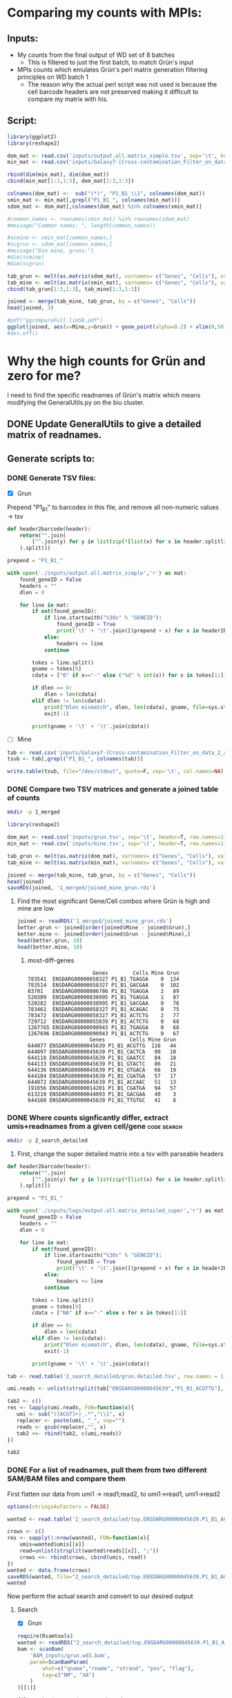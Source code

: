 

* Comparing my counts with MPIs:
** Inputs:
   - My counts from the final output of WD set of 8 batches
     - This is filtered to just the first batch, to match Grün's input
   - MPIs counts which emulates Grün's perl matrix generation filtering principles on WD batch 1
     - The reason why the actual perl script was not used is because the cell barcode headers are not preserved making it difficult to compare my matrix with his.
** Script:

#+BEGIN_SRC R :results output graphics :file plot1.png
library(ggplot2)
library(reshape2)

dom_mat <- read.csv('inputs/output.all.matrix_simple.tsv', sep='\t', header=T, row.names=1)
min_mat <- read.csv('inputs/Galaxy7-[Cross-contamination_Filter_on_data_2_and_data_5__Filtered_Table].tabular', sep='\t', header=T, row.names=1)

rbind(dim(min_mat), dim(dom_mat))
cbind(min_mat[1:3,1:3], dom_mat[1:3,1:3])

colnames(dom_mat) <-  sub("(*)", "P1_B1_\\1", colnames(dom_mat))
smin_mat <- min_mat[,grepl("P1_B1_", colnames(min_mat))]
sdom_mat <- dom_mat[,colnames(dom_mat) %in% colnames(smin_mat)]

#common_names <- rownames(smin_mat) %in% rownames(sdom_mat)
#message("Common names: ", length(common_names))

#scmine <- smin_mat[common_names,]
#scgrun <- sdom_mat[common_names,]
#message("Dim mine, gruns:")
#dim(scmine)
#dim(scgrun)

tab_grun <- melt(as.matrix(sdom_mat), varnames= c("Genes", "Cells"), value.name = "Grun")
tab_mine <- melt(as.matrix(smin_mat), varnames= c("Genes", "Cells"), value.name = "Mine")
cbind(tab_grun[1:3,1:3], tab_mine[1:3,1:3])

joined <- merge(tab_mine, tab_grun, by = c("Genes", "Cells"))
head(joined, 3)

#pdf("ggcompareFull.lim50.pdf")
ggplot(joined, aes(x=Mine,y=Grun)) + geom_point(alpha=0.2) + xlim(0,50) + ylim(0,50)
#dev.off()

#+END_SRC

#+RESULTS:
[[file:plot1.png]]

* Why the high counts for Grün and zero for me?

I need to find the specific readnames of Grün's matrix which means modifying the GeneralUtils.py on the biu cluster.

** DONE Update GeneralUtils to give a detailed matrix of readnames.
** Generate scripts to:
*** DONE Generate TSV files:
- [X] Grun

Prepend "P1_B1" to barcodes in this file, and remove all non-numeric values → tsv
#+BEGIN_SRC python :results output :file inputs/grun.tsv
def header2barcode(header):
    return("".join(
        ["".join(y) for y in list(zip(*[list(x) for x in header.splitlines()]))]
    ).split())

prepend = "P1_B1_"

with open('./inputs/output.all.matrix_simple','r') as mat:
    found_geneID = False
    headers = ""
    dlen = 0
    
    for line in mat:
        if not(found_geneID):
            if line.startswith("%30s" % "GENEID"):
                found_geneID = True
                print('\t' + '\t'.join([(prepend + x) for x in header2barcode(headers)]))
            else:
                headers += line
            continue

        tokes = line.split()
        gname = tokes[0]
        cdata = ["0" if x=="-" else ("%d" % int(x)) for x in tokes[1:]]

        if dlen == 0:
            dlen = len(cdata)
        elif dlen != len(cdata):
            print("Dlen mismatch", dlen, len(cdata), gname, file=sys.stderr)
            exit(-1)

        print(gname + '\t' + '\t'.join(cdata))

#+END_SRC

#+RESULTS:
[[file:inputs/grun.tsv]]

- [ ] Mine
#+BEGIN_SRC R :results output :file inputs/mine.tsv
tab <- read.csv('inputs/Galaxy7-[Cross-contamination_Filter_on_data_2_and_data_5__Filtered_Table].tabular', sep='\t', header=T, row.names=1, stringsAsFactors=FALSE)
tsub <- tab[,grepl("P1_B1_", colnames(tab))]

write.table(tsub, file="/dev/stdout", quote=F, sep='\t', col.names=NA)
#+END_SRC

#+RESULTS:
[[file:inputs/mine.tsv]]

*** DONE Compare two TSV matrices and generate a joined table of counts

#+BEGIN_SRC bash
mkdir -p 1_merged
#+END_SRC

#+RESULTS:

#+BEGIN_SRC R :results output table
library(reshape2)

dom_mat <- read.csv('inputs/grun.tsv', sep='\t', header=T, row.names=1)
min_mat <- read.csv('inputs/mine.tsv', sep='\t', header=T, row.names=1)

tab_grun <- melt(as.matrix(dom_mat), varnames= c("Genes", "Cells"), value.name = "Grun")
tab_mine <- melt(as.matrix(min_mat), varnames= c("Genes", "Cells"), value.name = "Mine")

joined <- merge(tab_mine, tab_grun, by = c("Genes", "Cells"))
head(joined)
saveRDS(joined, '1_merged/joined_mine_grun.rds')
#+END_SRC

#+RESULTS:
:                Genes        Cells Mine Grun
: 1 ENSDARG00000000002 P1_B1_AACCTC    0    0
: 2 ENSDARG00000000002 P1_B1_AACGAG    0    0
: 3 ENSDARG00000000002 P1_B1_AAGCCA    0    0
: 4 ENSDARG00000000002 P1_B1_ACAAGC    0    0
: 5 ENSDARG00000000002 P1_B1_ACAGAC    0    0
: 6 ENSDARG00000000002 P1_B1_ACAGGA    0    0

**** Find the most significant Gene/Cell combos where Grün is high and mine are low

#+BEGIN_SRC R :results output
  joined <- readRDS('1_merged/joined_mine_grun.rds')
  better.grun <- joined[order(joined$Mine - joined$Grun),]
  better.mine <- joined[order(joined$Grun - joined$Mine),]
  head(better.grun, 10)
  head(better.mine, 10)
#+END_SRC

****** most-diff-genes

     #+RESULTS:
     #+begin_example
                          Genes        Cells Mine Grun
     783541  ENSDARG00000058327 P1_B1_TGAGGA    0  134
     783514  ENSDARG00000058327 P1_B1_GACGAA    0  102
     83701   ENSDARG00000006786 P1_B1_TGAGGA    2   89
     520309  ENSDARG00000038995 P1_B1_TGAGGA    1   87
     520282  ENSDARG00000038995 P1_B1_GACGAA    0   76
     783461  ENSDARG00000058327 P1_B1_ACAGAC    0   75
     783472  ENSDARG00000058327 P1_B1_ACTCTG    2   77
     729712  ENSDARG00000055839 P1_B1_ACTCTG    0   68
     1267765 ENSDARG00000090943 P1_B1_TGAGGA    0   68
     1267696 ENSDARG00000090943 P1_B1_ACTCTG    0   67
                         Genes        Cells Mine Grun
     644077 ENSDARG00000045639 P1_B1_ACGTTG  116   44
     644097 ENSDARG00000045639 P1_B1_CACTCA   90   18
     644118 ENSDARG00000045639 P1_B1_GAATCC   84   18
     644133 ENSDARG00000045639 P1_B1_GTACTC   86   21
     644136 ENSDARG00000045639 P1_B1_GTGACA   66   19
     644104 ENSDARG00000045639 P1_B1_CGATGA   57   17
     644072 ENSDARG00000045639 P1_B1_ACCAAC   51   13
     191656 ENSDARG00000014201 P1_B1_CGATGA   94   57
     613210 ENSDARG00000044093 P1_B1_GACGAA   40    3
     644160 ENSDARG00000045639 P1_B1_TTGTGC   41    8
     #+end_example

*** DONE Where counts signficantly differ, extract umis+readnames from a given cell/gene :code:search:

#+BEGIN_SRC bash
mkdir -p 2_search_detailed
#+END_SRC

#+RESULTS:

 1. First, change the super detailed matrix into a tsv with parseable headers

#+BEGIN_SRC python :results output :file 2_search_detailed/grun.detailed.tsv
def header2barcode(header):
    return("".join(
        ["".join(y) for y in list(zip(*[list(x) for x in header.splitlines()]))]
    ).split())

prepend = "P1_B1_"

with open('./inputs/logs/output.all.matrix_detailed_super','r') as mat:
    found_geneID = False
    headers = ""
    dlen = 0
    
    for line in mat:
        if not(found_geneID):
            if line.startswith("%30s" % "GENEID"):
                found_geneID = True
                print('\t' + '\t'.join([(prepend + x) for x in header2barcode(headers)]))
            else:
                headers += line
            continue

        tokes = line.split()
        gname = tokes[0]
        cdata = ["NA" if x=="-" else x for x in tokes[1:]]

        if dlen == 0:
            dlen = len(cdata)
        elif dlen != len(cdata):
            print("Dlen mismatch", dlen, len(cdata), gname, file=sys.stderr)
            exit(-1)

        print(gname + '\t' + '\t'.join(cdata))

#+END_SRC

#+RESULTS:
[[file:2_search_detailed/grun.detailed.tsv]]

<<extract-reads-for-gene-cell>>
#+BEGIN_SRC R :results value :file 2_search_detailed/top.ENSDARG00000045639.P1_B1_ACGTTG.txt
tab <- read.table('2_search_detailed/grun.detailed.tsv', row.names = 1, header=T, stringsAsFactors=FALSE)

umi.reads <- unlist(strsplit(tab["ENSDARG00000045639","P1_B1_ACGTTG"], "\\|"))

tab2 <- c()
res <- lapply(umi.reads, FUN=function(x){
   umi <- sub("([ACGT]+)_.*","\\1", x)
   replacer <- paste(umi, "_", sep="")
   reads <- gsub(replacer,"", x)
   tab2 <<- rbind(tab2, c(umi,reads))
})

tab2
#+END_SRC

#+RESULTS:
[[file:2_search_detailed/top.ENSDARG00000045639.P1_B1_ACGTTG.txt]]

*** DONE For a list of readnames, pull them from two different SAM/BAM files and compare them
    
First flatten our data from umi1 → read1;read2, to umi1→read1, umi1→read2

<<flatten-gene-cell>>
#+BEGIN_SRC R :results output tabular
  options(stringsAsFactors = FALSE)

  wanted <- read.table('2_search_detailed/top.ENSDARG00000045639.P1_B1_ACGTTG.txt', col.names=c("umis","reads"))

  crows <- c()
  res <- sapply(1:nrow(wanted), FUN=function(x){
      umis=wanted$umis[[x]]
      read=unlist(strsplit(wanted$reads[[x]], ";"))
      crows <<- rbind(crows, cbind(umis, read))
  })
  wanted <- data.frame(crows)
  saveRDS(wanted, file="2_search_detailed/top.ENSDARG00000045639.P1_B1_ACGTTG.rds")
  wanted
#+END_SRC

#+RESULTS:
#+begin_example
      umis                                   read
1   ACGGTG J00182:75:HTKJNBBXX:2:1217:12114:40280
2   AGACTG J00182:75:HTKJNBBXX:2:2125:13047:12603
3   AGGTCT J00182:75:HTKJNBBXX:2:1128:17777:39119
4   AGGTCT J00182:75:HTKJNBBXX:2:2103:19674:17544
5   AGGTCT J00182:75:HTKJNBBXX:2:2124:11332:40895
6   AGAAGG J00182:75:HTKJNBBXX:2:1221:15108:48772
7   AGAAGG J00182:75:HTKJNBBXX:2:1125:10439:47823
8   CATTCA  J00182:75:HTKJNBBXX:2:1212:13900:3459
9   TTTGTT J00182:75:HTKJNBBXX:2:1115:24931:46240
10  TTTGTT J00182:75:HTKJNBBXX:2:2202:28605:34319
11  GAAGTA J00182:75:HTKJNBBXX:2:1101:28118:14097
12  GAAGTA  J00182:75:HTKJNBBXX:2:1212:13464:8049
13  CGGAGG  J00182:75:HTKJNBBXX:2:1101:18355:2668
14  CGGAGG J00182:75:HTKJNBBXX:2:1219:17634:37079
15  CGGAGG J00182:75:HTKJNBBXX:2:2107:12094:28323
16  CGGAGG J00182:75:HTKJNBBXX:2:2119:22201:11196
17  CGGAGG J00182:75:HTKJNBBXX:2:2126:10805:46205
18  CGGAGG  J00182:75:HTKJNBBXX:2:2215:17929:7767
19  CGGAGG J00182:75:HTKJNBBXX:2:2215:10724:26617
20  CATCAT J00182:75:HTKJNBBXX:2:1111:30655:48772
21  CATCAT J00182:75:HTKJNBBXX:2:1119:28686:43357
22  CATCAT J00182:75:HTKJNBBXX:2:1120:25276:27180
23  CATCAT  J00182:75:HTKJNBBXX:2:1213:22323:2228
24  CATCAT  J00182:75:HTKJNBBXX:2:2124:3995:17526
25  CGGTGC J00182:75:HTKJNBBXX:2:2114:16741:36306
26  TGGGGG J00182:75:HTKJNBBXX:2:2223:22678:14308
27  GTAGTA J00182:75:HTKJNBBXX:2:1215:11261:11442
28  TGTAGG J00182:75:HTKJNBBXX:2:1223:22577:39981
29  TGTAGG J00182:75:HTKJNBBXX:2:2219:17401:41809
30  TAGGGC  J00182:75:HTKJNBBXX:2:1204:9485:25210
31  TAGGGC J00182:75:HTKJNBBXX:2:2117:19278:25544
32  TAGGGC  J00182:75:HTKJNBBXX:2:2126:8268:12093
33  TAGGGC  J00182:75:HTKJNBBXX:2:2127:2899:10633
34  AACCAG  J00182:75:HTKJNBBXX:2:1112:9790:36921
35  AACCAG  J00182:75:HTKJNBBXX:2:1119:19745:8910
36  AACCAG J00182:75:HTKJNBBXX:2:1201:18497:26934
37  AACCAG   J00182:75:HTKJNBBXX:2:1208:5528:6255
38  AACCAG  J00182:75:HTKJNBBXX:2:1215:4543:26072
39  AACCAG J00182:75:HTKJNBBXX:2:2107:20517:12532
40  AACCAG  J00182:75:HTKJNBBXX:2:2108:4533:29325
41  AACCAG  J00182:75:HTKJNBBXX:2:2202:1925:22801
42  AGCACT J00182:75:HTKJNBBXX:2:1125:30553:19478
43  AGCACT J00182:75:HTKJNBBXX:2:1128:17980:32894
44  AGCACT J00182:75:HTKJNBBXX:2:1128:29143:39928
45  AGCACT  J00182:75:HTKJNBBXX:2:1202:3772:39154
46  AGCACT  J00182:75:HTKJNBBXX:2:1224:7821:14695
47  AGCACT J00182:75:HTKJNBBXX:2:2128:18913:35778
48  AGCACT J00182:75:HTKJNBBXX:2:2209:19136:33000
49  AGACTC  J00182:75:HTKJNBBXX:2:1217:4929:33070
50  GGGGGC J00182:75:HTKJNBBXX:2:1101:24261:29782
51  GGGGGC J00182:75:HTKJNBBXX:2:1112:12012:30398
52  ATGGAT J00182:75:HTKJNBBXX:2:2113:19735:16981
53  AGAAGT  J00182:75:HTKJNBBXX:2:1209:18162:8734
54  TACGTG  J00182:75:HTKJNBBXX:2:1126:3701:24226
55  TACGTG  J00182:75:HTKJNBBXX:2:1207:30137:6027
56  TACGTG  J00182:75:HTKJNBBXX:2:2105:2980:36270
57  TACGTG J00182:75:HTKJNBBXX:2:2118:14681:17544
58  TACGTG  J00182:75:HTKJNBBXX:2:2202:31050:4444
59  TACGTG J00182:75:HTKJNBBXX:2:2227:12479:10598
60  TACGTG J00182:75:HTKJNBBXX:2:2228:24302:47471
61  TTGTCG  J00182:75:HTKJNBBXX:2:2118:5294:37009
62  TTGTCG J00182:75:HTKJNBBXX:2:2209:15463:31523
63  TTGTCG J00182:75:HTKJNBBXX:2:2209:15077:34301
64  TTGTCG  J00182:75:HTKJNBBXX:2:2220:9557:10950
65  GGACGC   J00182:75:HTKJNBBXX:2:1114:7841:7029
66  GGACGC   J00182:75:HTKJNBBXX:2:2118:8044:2598
67  GGACGC J00182:75:HTKJNBBXX:2:1223:12378:17667
68  GGACGC J00182:75:HTKJNBBXX:2:2226:19827:17245
69  GGGAGG  J00182:75:HTKJNBBXX:2:1111:5091:40350
70  GGGAGG J00182:75:HTKJNBBXX:2:2221:13321:30239
71  CAGTAA  J00182:75:HTKJNBBXX:2:2228:7608:29413
72  CTTTGA J00182:75:HTKJNBBXX:2:1110:27448:26758
73  CTTTGA  J00182:75:HTKJNBBXX:2:1222:8471:42231
74  CTTTGA   J00182:75:HTKJNBBXX:2:1224:6400:2985
75  CTTTGA J00182:75:HTKJNBBXX:2:2110:26372:30696
76  CTTTGA J00182:75:HTKJNBBXX:2:2211:19969:42319
77  AGAGAT J00182:75:HTKJNBBXX:2:2104:19806:43093
78  AGAGAT  J00182:75:HTKJNBBXX:2:2116:27306:7838
79  GTCATC J00182:75:HTKJNBBXX:2:1105:21542:32138
80  GTCATC J00182:75:HTKJNBBXX:2:1115:11251:23557
81  GTCATC  J00182:75:HTKJNBBXX:2:1115:6126:33000
82  GTCATC   J00182:75:HTKJNBBXX:2:1119:6542:3090
83  GTCATC J00182:75:HTKJNBBXX:2:2105:23348:18142
84  GTCATC  J00182:75:HTKJNBBXX:2:2115:11434:2141
85  GTCATC J00182:75:HTKJNBBXX:2:2118:28818:37677
86  GTCATC J00182:75:HTKJNBBXX:2:2121:17381:23733
87  GTCATC   J00182:75:HTKJNBBXX:2:2212:8237:3354
88  GTCATC  J00182:75:HTKJNBBXX:2:2215:4401:24595
89  GTCATC J00182:75:HTKJNBBXX:2:2216:20364:14555
90  GTCATC J00182:75:HTKJNBBXX:2:2216:19796:21447
91  GTCATC J00182:75:HTKJNBBXX:2:2226:20811:39945
92  GTCATC J00182:75:HTKJNBBXX:2:1207:25723:21940
93  CTATCA J00182:75:HTKJNBBXX:2:2117:27762:28956
94  GTGTTG  J00182:75:HTKJNBBXX:2:2216:25408:7117
95  GCGCTA J00182:75:HTKJNBBXX:2:1109:12865:38029
96  GCGCTA J00182:75:HTKJNBBXX:2:1109:13129:39225
97  GCGCTA J00182:75:HTKJNBBXX:2:1123:20476:47278
98  GCGCTA J00182:75:HTKJNBBXX:2:1124:19319:20234
99  GCGCTA  J00182:75:HTKJNBBXX:2:1201:3650:42319
100 GCGCTA  J00182:75:HTKJNBBXX:2:2219:7984:28727
101 GCGCTA J00182:75:HTKJNBBXX:2:2225:26281:31136
102 TGACCT J00182:75:HTKJNBBXX:2:2109:26068:12163
103 TGTGAC J00182:75:HTKJNBBXX:2:2107:11282:11161
104 TGCTTA  J00182:75:HTKJNBBXX:2:1116:3407:24349
105 TGCTTA J00182:75:HTKJNBBXX:2:1215:10105:48931
106 TGCTTA J00182:75:HTKJNBBXX:2:2110:26210:13816
107 GGGGTA J00182:75:HTKJNBBXX:2:1207:17046:34266
108 GGGGTA J00182:75:HTKJNBBXX:2:1228:22942:30626
109 GGGGTA  J00182:75:HTKJNBBXX:2:2101:17036:9244
110 CATCGT J00182:75:HTKJNBBXX:2:1125:27032:17737
111 CATCGT J00182:75:HTKJNBBXX:2:1210:20050:28885
112 ACGTTT J00182:75:HTKJNBBXX:2:2119:20517:43867
113 ACTCGC J00182:75:HTKJNBBXX:2:1122:20334:13658
114 TTTTAC J00182:75:HTKJNBBXX:2:1102:23551:18880
115 TTTTAC J00182:75:HTKJNBBXX:2:1108:14113:47014
116 TTTTAC J00182:75:HTKJNBBXX:2:1114:28838:13588
117 TTTTAC J00182:75:HTKJNBBXX:2:1216:29924:30099
118 TTTTAC J00182:75:HTKJNBBXX:2:1223:28666:20146
119 TTTTAC J00182:75:HTKJNBBXX:2:2107:19025:16629
120 TTTTAC  J00182:75:HTKJNBBXX:2:2111:5700:19671
121 TTTTAC J00182:75:HTKJNBBXX:2:2117:16447:14449
122 TTTTAC J00182:75:HTKJNBBXX:2:2221:24129:13728
123 TTTTAC  J00182:75:HTKJNBBXX:2:2228:15108:1930
124 TTTTAC  J00182:75:HTKJNBBXX:2:2227:23835:3407
125 GCAGGC  J00182:75:HTKJNBBXX:2:2103:9831:41598
126 GCAGGC  J00182:75:HTKJNBBXX:2:2122:10916:6132
127 AGGGTC J00182:75:HTKJNBBXX:2:2113:15990:11759
128 AGGGTC J00182:75:HTKJNBBXX:2:2112:12713:47120
129 AGGGTC J00182:75:HTKJNBBXX:2:2115:25926:46698
130 TCCATA J00182:75:HTKJNBBXX:2:1227:25134:37167
131 TCCATA J00182:75:HTKJNBBXX:2:2104:13037:44447
132 TCCATA   J00182:75:HTKJNBBXX:2:2209:6086:4127
133 GCGCCA  J00182:75:HTKJNBBXX:2:1117:13951:9772
134 GCGCCA   J00182:75:HTKJNBBXX:2:1208:7090:6607
135 GCGCCA  J00182:75:HTKJNBBXX:2:2123:30289:5763
136 GCGCCA J00182:75:HTKJNBBXX:2:2204:11698:41598
137 GTAGTT J00182:75:HTKJNBBXX:2:1112:29975:12005
138 GTAGTT  J00182:75:HTKJNBBXX:2:1210:13119:7802
139 GTAGTT  J00182:75:HTKJNBBXX:2:1210:13342:7873
140 GTAGTT  J00182:75:HTKJNBBXX:2:2117:6847:21131
#+end_example

Now perform the actual search and convert to our desired output

**** Search

   - [X] Grun
  
   #+BEGIN_SRC R :results output
     require(Rsamtools)
     wanted <- readRDS("2_search_detailed/top.ENSDARG00000045639.P1_B1_ACGTTG.rds")
     bam <- scanBam(
         'BAM_inputs/grun.wd1.bam',
         param=ScanBamParam(
             what=c("qname","rname", "strand", "pos", "flag"),
             tag=c("NM", "XA")
         )
     )[[1]]

     filt <- bam$qname %in% wanted$read

     bam.grun.filtered <- data.frame(
         qname=bam$qname[filt],
         rname=bam$rname[filt],
         strand=bam$strand[filt],
         pos = bam$pos[filt],
         flag = bam$flag[filt],
         NM = bam$tag$NM[filt],
         XA = bam$tag$XA[filt]
     )

     saveRDS(bam.grun.filtered, "2_search_detailed/top.ENSDARG00000045639.P1_B1_ACGTTG.GRUNBAM.rds")
     head(bam.grun.filtered)
   #+END_SRC

   #+RESULTS:
   #+begin_example
                                      qname              rname strand  pos flag NM
   1 J00182:75:HTKJNBBXX:2:1223:22577:39981 ENSDARG00000045639      + 2949    0  1
   2 J00182:75:HTKJNBBXX:2:1207:17046:34266 ENSDARG00000045639      + 2911    0  0
   3 J00182:75:HTKJNBBXX:2:1228:22942:30626 ENSDARG00000045639      + 2917    0  1
   4  J00182:75:HTKJNBBXX:2:2101:17036:9244 ENSDARG00000045639      + 2910    0  1
   5  J00182:75:HTKJNBBXX:2:1204:9485:25210 ENSDARG00000045639      + 3414    0  0
   6 J00182:75:HTKJNBBXX:2:2117:19278:25544 ENSDARG00000045639      + 3421    0  0
   #+end_example

   - [X] Mine

   The workflow I was looking at was "CelSeq2: New Super Workflow #Run8" where I downloaded the BAM from 55:featureCounts on collection for WD_DP_P1_1.fastq. 

   #+BEGIN_SRC R :results output
     require(Rsamtools)
     wanted <- readRDS("2_search_detailed/top.ENSDARG00000045639.P1_B1_ACGTTG.rds")
     bam <- scanBam(
         'BAM_inputs/mine.featcount.wd1.bam',
         param=ScanBamParam(
             what=c("qname","rname", "strand", "pos", "flag"),
             tag=c("NH", "HI", "nM", "XS", "XN", "XT")
         )
     )[[1]]

     ## The umis and barcodes are in the header, so I need to strip these out
     bam$aqname <- sub("(.*)_([A-Z]+)_([A-Z]+)", "\\1", bam$qname)
     bam$barcode <- sub("(.*)_([A-Z]+)_([A-Z]+)", "\\2", bam$qname)
     bam$umi <- sub("(.*)_([A-Z]+)_([A-Z]+)", "\\3", bam$qname)

     filt <- bam$aqname %in% wanted$read

     bam.mine.filtered <- data.frame(
         qname=bam$aqname[filt],
         rname=bam$rname[filt],
         barcode=bam$barcode[filt],
         umi=bam$umi[filt],
         strand=bam$strand[filt],
         pos = bam$pos[filt],
         flag = bam$flag[filt],
         NH = bam$tag$NH[filt],
         HI = bam$tag$HI[filt],
         NM = bam$tag$nM[filt],
         XS = bam$tag$XS[filt],
         XN = bam$tag$XN[filt],
         XT = bam$tag$XT[filt]
     )

     saveRDS(bam.mine.filtered, "2_search_detailed/top.ENSDARG00000045639.P1_B1_ACGTTG.MINEBAM.rds")
     head(bam.mine.filtered)
   #+END_SRC

   #+RESULTS:
   #+begin_example
                                      qname rname barcode    umi strand      pos flag NH HI NM       XS XN                 XT
   1  J00182:75:HTKJNBBXX:2:1222:8471:42231  chr8  ACGTTG CTTTGA      + 16018636    0  1  1  0 Assigned  1 ENSDARG00000045639
   2   J00182:75:HTKJNBBXX:2:1224:6400:2985  chr8  ACGTTG CTTTGA      + 16018637    0  1  1  1 Assigned  1 ENSDARG00000045639
   3 J00182:75:HTKJNBBXX:2:1110:27448:26758  chr8  ACGTTG CTTTGA      + 16040800    0  1  1  0 Assigned  1 ENSDARG00000045639
   4 J00182:75:HTKJNBBXX:2:2110:26372:30696  chr8  ACGTTG CTTTGA      + 16040800    0  1  1  0 Assigned  1 ENSDARG00000045639
   5 J00182:75:HTKJNBBXX:2:2211:19969:42319  chr8  ACGTTG CTTTGA      + 16040800    0  1  1  0 Assigned  1 ENSDARG00000045639
   6 J00182:75:HTKJNBBXX:2:2227:12479:10598  chr8  ACGTTG TACGTG      + 16076303    0  1  1  0 Assigned  1 ENSDARG00000045639
   #+end_example

*** DONE Now let us perform a cautious merge and see why my 140 reads for ACGTTG are not being counted

#+BEGIN_SRC R :results output verbatim
  options(stringsAsFactors = FALSE)
  reads.mine <- apply(readRDS('2_search_detailed/top.ENSDARG00000045639.P1_B1_ACGTTG.GRUNBAM.rds'), 2, as.character)
  reads.grun <- apply(readRDS('2_search_detailed/top.ENSDARG00000045639.P1_B1_ACGTTG.MINEBAM.rds'), 2, as.character)

  joined <- merge(x=reads.mine, y=reads.grun, by=c("qname"))

  cat("Total merge length? ", nrow(joined), "\n")
  cat("Agreement on Genename? ", nrow(joined[joined$rname.x == joined$XT,]), "\n")
  cat("Barcode is ACGTTG in mine? ", nrow(joined[joined$barcode == "ACGTTG",]), "\n")
  cat("NM > 2 in mine? ", nrow(joined[as.integer(joined$NM.x) < 2,]), "\n")
  cat("NM > 2 in grun? ", nrow(joined[as.integer(joined$NM.y) < 2,]), "\n")
  cat("flag.mine == 0 ?", nrow(joined[as.integer(joined$flag.x) == 0,]), "\n")
  ##
  cat("Main differences between Mine and Grun's ?", "\n")
  joined[
   (joined$flag.x != joined$flag.y) |
   (joined$strand.x != joined$strand.y) |
   (joined$barcode != "ACGTTG") |
   ((joined$NM.x > 2) & (joined$NM.y <= 2)) |
   ((joined$NM.y > 2) & (joined$NM.x <= 2)) |
   (joined$NH != 1)
  ,]
  cat("Would I count these under NM <= 2 & HI==1 & flag==[0,16] ? ", nrow(
  joined[
      as.integer(joined$NM.x) <=2 |
      as.integer(joined$flag.x) == 0 |
      as.integer(joined$flag.x) == 16
  ,]), "\n")
 
#+END_SRC

#+RESULTS:
#+begin_example
Total merge length?  140 
Agreement on Genename?  140 
Barcode is ACGTTG in mine?  140 
NM > 2 in mine?  102 
NM > 2 in grun?  134 
flag.mine == 0 ? 140 
Main differences between Mine and Grun's ? 
 [1] qname    rname.x  strand.x pos.x    flag.x   NM.x     XA       rname.y 
 [9] barcode  umi      strand.y pos.y    flag.y   NH       HI       NM.y    
[17] XS       XN       XT      
<0 rows> (or 0-length row.names)
Would I count these under NM <= 2 & HI==1 & flag==[0,16] ?  140 
#+end_example

**** So... my reads are there. Why are they not in the matrix? Is the BAM file I generated the plot from not the same as the one the matrix comes from?

* Looking at specific reads:
** ACGTTG :: J00182:75:HTKJNBBXX:2:1223:22577:39981
  - The read I am searching for is J00182:75:HTKJNBBXX:2:1223:22577:39981 which comes from [[here][most-diff-genes]]
  - I have 3 bam files from the workflow '"CelSeq2: New Super Workflow #Run8"':
   1. mine_wd1.star.bam
   2. mine_wd1.star.featcounts.bam
   2. mine_wd1.star.featcounts.filt.bam
 #+BEGIN_SRC bash :results output
 /home/tetris/miniconda3/bin/samtools view BAM_inputs/mine_wd1.star.bam | grep -H -m 1 J00182:75:HTKJNBBXX:2:1223:22577:39981
 /home/tetris/miniconda3/bin/samtools view BAM_inputs/mine_wd1.star.featcount.bam | grep -H -m 1 J00182:75:HTKJNBBXX:2:1223:22577:39981
 /home/tetris/miniconda3/bin/samtools view BAM_inputs/mine_wd1.star.featcount.filt.bam | grep -H -m 1 J00182:75:HTKJNBBXX:2:1223:22577:39981
 #+END_SRC

 #+RESULTS:
 : (standard input):J00182:75:HTKJNBBXX:2:1223:22577:39981_ACGTTG_TGTAGG	0	chr8	16076621	255	70M	*	0	0	CTTATACTAAAAAACCCACCTCAGCCCACTCAGCTACTCTAAACAGGAACACACCCAACCAACAATCCCA	A-7A7FJ7FJJJJJFFJJFA-AJ7AAFJF<FJJJFJJAAJJJJJJJAJJJJJJJFFJJJJJJJJJJJJJF	NH:i:1	HI:i:1	AS:i:66	nM:i:1
 : (standard input):J00182:75:HTKJNBBXX:2:1223:22577:39981_ACGTTG_TGTAGG	0	chr8	16076621	255	70M	*	0	0	CTTATACTAAAAAACCCACCTCAGCCCACTCAGCTACTCTAAACAGGAACACACCCAACCAACAATCCCA	A-7A7FJ7FJJJJJFFJJFA-AJ7AAFJF<FJJJFJJAAJJJJJJJAJJJJJJJFFJJJJJJJJJJJJJF	NH:i:1	HI:i:1	AS:i:66	nM:i:1	XS:Z:Assigned	XN:i:1	XT:Z:ENSDARG00000045639
 : (standard input):J00182:75:HTKJNBBXX:2:1223:22577:39981_ACGTTG_TGTAGG	0	chr8	16076621	255	70M	*	0	0	CTTATACTAAAAAACCCACCTCAGCCCACTCAGCTACTCTAAACAGGAACACACCCAACCAACAATCCCA	A-7A7FJ7FJJJJJFFJJFA-AJ7AAFJF<FJJJFJJAAJJJJJJJAJJJJJJJFFJJJJJJJJJJJJJF	NH:i:1	HI:i:1	AS:i:66	nM:i:1	XS:Z:Assigned	XN:i:1	XT:Z:ENSDARG00000045639

 #+BEGIN_SRC bash :results output
 grep -m 1 -H "J00182:75:HTKJNBBXX:2:1223:22577:39981" BAM_inputs/grun.wd1.sam 
 #+END_SRC

 #+RESULTS:
 : BAM_inputs/grun.wd1.sam:J00182:75:HTKJNBBXX:2:1223:22577:39981	0	ENSDARG00000045639	2949	37	70M	*	0	0	CTTATACTAAAAAACCCACCTCAGCCCACTCAGCTACTCTAAACAGGAACACACCCAACCAACAATCCCA	A-7A7FJ7FJJJJJFFJJFA-AJ7AAFJF<FJJJFJJAAJJJJJJJAJJJJJJJFFJJJJJJJJJJJJJF	XT:A:U	NM:i:1	X0:i:1	X1:i:0	XM:i:1	XO:i:0	XG:i:0	MD:Z:2A67

 As we can see - the read appears in all three of mine, and also in Grün's for the same gene. This is expected because as we can see from [[most-diff-genes]], I have 116 and Grün has 44.

 Let us now repeat this for a read that I do *not* have and Grün has plenty of.

** ENSDARG00000058327:P1_B1_TGAGGA
 Here I have 0 and Grün has 134.

*** Find Read in Grün
    Find the reads (here we will adapt the code blocks from [[extract-reads-for-gene-cell]] and [[flatten-gene-cell]])

#+BEGIN_SRC R :var cell="P1_B1_TGAGGA" :var gene="ENSDARG00000058327" :results output tabular
   options(stringsAsFactors = FALSE, width=10000)
   tab <- read.table('2_search_detailed/grun.detailed.tsv', row.names = 1, header=T, stringsAsFactors=FALSE)

   umi.reads <- unlist(strsplit(tab[gene,cell], "\\|"))

   tab2 <- c()
   res <- lapply(umi.reads, FUN=function(x){
       umi <- sub("([ACGT]+)_.*","\\1", x)
       replacer <- paste(umi, "_", sep="")
       reads <- gsub(replacer,"", x)
       tab2 <<- rbind(tab2, c(umi,reads))
   })
   wanted <- tab2
   colnames(wanted) <- c("umis", "reads")
   head(wanted)

   crows <- c()
   res <- sapply(1:nrow(wanted), FUN=function(x){
       umis=wanted[,1][[x]]
       read=unlist(strsplit(wanted[,2][[x]], ";"))
       crows <<- rbind(crows, cbind(umis, read))
   })
   wanted <- data.frame(crows)
   saveRDS(wanted, file="2_search_detailed/top.ENSDARG00000058327.P1_B1_TGAGGA.rds")
   head(wanted,20)
 #+END_SRC
 
#+RESULTS:
#+begin_example
      umis     reads                                                                                                               
 [1,] "GGTGGA" "J00182:75:HTKJNBBXX:2:2123:18233:35936"                                                                            
 [2,] "CGAATC" "J00182:75:HTKJNBBXX:2:1115:4340:45906"                                                                             
 [3,] "CGGAGT" "J00182:75:HTKJNBBXX:2:2107:10795:5183;J00182:75:HTKJNBBXX:2:2216:19827:20093;J00182:75:HTKJNBBXX:2:2207:6888:27180"
 [4,] "AGCTGC" "J00182:75:HTKJNBBXX:2:2218:24109:22942"                                                                            
 [5,] "GCGTCA" "J00182:75:HTKJNBBXX:2:1104:7019:29694;J00182:75:HTKJNBBXX:2:1122:15493:23909"                                      
 [6,] "ATTGGG" "J00182:75:HTKJNBBXX:2:2220:19268:42583;J00182:75:HTKJNBBXX:2:2113:4706:26705"                                      
      umis                                   read
 1  GGTGGA J00182:75:HTKJNBBXX:2:2123:18233:35936
 2  CGAATC  J00182:75:HTKJNBBXX:2:1115:4340:45906
 3  CGGAGT  J00182:75:HTKJNBBXX:2:2107:10795:5183
 4  CGGAGT J00182:75:HTKJNBBXX:2:2216:19827:20093
 5  CGGAGT  J00182:75:HTKJNBBXX:2:2207:6888:27180
 6  AGCTGC J00182:75:HTKJNBBXX:2:2218:24109:22942
 7  GCGTCA  J00182:75:HTKJNBBXX:2:1104:7019:29694
 8  GCGTCA J00182:75:HTKJNBBXX:2:1122:15493:23909
 9  ATTGGG J00182:75:HTKJNBBXX:2:2220:19268:42583
 10 ATTGGG  J00182:75:HTKJNBBXX:2:2113:4706:26705
 11 CTGCAG J00182:75:HTKJNBBXX:2:1118:18223:16717
 12 GTTCAC J00182:75:HTKJNBBXX:2:2201:27438:22837
 13 GGATGC  J00182:75:HTKJNBBXX:2:1228:1955:13183
 14 GGCGCG J00182:75:HTKJNBBXX:2:2212:11261:30925
 15 GCGCAC  J00182:75:HTKJNBBXX:2:2224:18802:2527
 16 GCGCAC J00182:75:HTKJNBBXX:2:1226:28026:38732
 17 GATTGA J00182:75:HTKJNBBXX:2:2127:29498:16454
 18 GATTGA  J00182:75:HTKJNBBXX:2:2207:6989:24472
 19 GATTGA J00182:75:HTKJNBBXX:2:2213:17279:11776
 20 CACCGG J00182:75:HTKJNBBXX:2:1120:30756:40614
 #+end_example

*** Inspect Reads

Fns:

#+NAME:grun_has
#+BEGIN_SRC bash :var rd="None" :results output
grep -m 1 -H $rd BAM_inputs/grun.wd1.sam 
#+END_SRC

#+NAME:do_i_have
#+BEGIN_SRC bash :var rd="None" :results output
/home/tetris/miniconda3/bin/samtools view BAM_inputs/mine_wd1.star.bam | grep -H -m 1 $rd
/home/tetris/miniconda3/bin/samtools view BAM_inputs/mine_wd1.star.featcount.bam | grep -H -m 1 $rd
/home/tetris/miniconda3/bin/samtools view BAM_inputs/mine_wd1.star.featcount.filt.bam | grep -H -m 1 $rd
echo
 #+END_SRC

**** CGGAGT :: J00182:75:HTKJNBBXX:2:2107:10795:5183
***** Does Grün have this read?
  #+BEGIN_SRC bash :var rd="J00182:75:HTKJNBBXX:2:2107:10795:5183" :results output
  grep -m 1 -H $rd BAM_inputs/grun.wd1.sam 
  #+END_SRC

  #+RESULTS:
  : BAM_inputs/grun.wd1.sam:J00182:75:HTKJNBBXX:2:2107:10795:5183	0	ENSDARG00000058327	1717	0	70M	*	0	0	TGTGTGTGTGTGAGTGTGTGTGTGTGTGTGTGTGTGTGTGTGTGAGTGTGTGTGTGTGTGTGTGTGGGTG	A<AFFJJFJJJJ-J7AAFJJFJFJFJ<JJJAFFFFJJJAJJJJJ-AFJJJJJJJJJJJ7A-F7FJJ-FJJ	XT:A:U	NM:i:2	X0:i:1	X1:i:2377	XM:i:2	XO:i:0	XG:i:0	MD:Z:12T31T25


 Yes.

***** Do I have these reads?

  #+BEGIN_SRC bash :var rd="J00182:75:HTKJNBBXX:2:2107:10795:5183" :results output
  /home/tetris/miniconda3/bin/samtools view BAM_inputs/mine_wd1.star.bam | grep -H -m 1 $rd
  /home/tetris/miniconda3/bin/samtools view BAM_inputs/mine_wd1.star.featcount.bam | grep -H -m 1 $rd
  /home/tetris/miniconda3/bin/samtools view BAM_inputs/mine_wd1.star.featcount.filt.bam | grep -H -m 1 $rd
  #+END_SRC

  #+RESULTS:
  : (standard input):J00182:75:HTKJNBBXX:2:2107:10795:5183_TGAGGA_CGGAGT	0	chr22	37144504	255	66M4S	*	0	0	TGTGTGTGTGTGAGTGTGTGTGTGTGTGTGTGTGTGTGTGTGTGAGTGTGTGTGTGTGTGTGTGTGGGTG	A<AFFJJFJJJJ-J7AAFJJFJFJFJ<JJJAFFFFJJJAJJJJJ-AFJJJJJJJJJJJ7A-F7FJJ-FJJ	NH:i:1	HI:i:1	AS:i:64	nM:i:0
  : (standard input):J00182:75:HTKJNBBXX:2:2107:10795:5183_TGAGGA_CGGAGT	0	chr22	37144504	255	66M4S	*	0	0	TGTGTGTGTGTGAGTGTGTGTGTGTGTGTGTGTGTGTGTGTGTGAGTGTGTGTGTGTGTGTGTGTGGGTG	A<AFFJJFJJJJ-J7AAFJJFJFJFJ<JJJAFFFFJJJAJJJJJ-AFJJJJJJJJJJJ7A-F7FJJ-FJJ	NH:i:1	HI:i:1	AS:i:64	nM:i:0	XS:Z:Unassigned_NoFeatures
  : (standard input):J00182:75:HTKJNBBXX:2:2107:10795:5183_TGAGGA_CGGAGT	0	chr22	37144504	255	66M4S	*	0	0	TGTGTGTGTGTGAGTGTGTGTGTGTGTGTGTGTGTGTGTGTGTGAGTGTGTGTGTGTGTGTGTGTGGGTG	A<AFFJJFJJJJ-J7AAFJJFJFJFJ<JJJAFFFFJJJAJJJJJ-AFJJJJJJJJJJJ7A-F7FJJ-FJJ	NH:i:1	HI:i:1	AS:i:64	nM:i:0	XS:Z:Unassigned_NoFeatures

 I do, but it looks like they are assigned 'NoFeatures' because they do not fall into our desired gene ENSDARG00000058327. In fact if we look closerely we can see that these are highly repetitive reads.

  - ENSDARG00000058327 is a chr21 gene, and these reads map to chr22.

***** Verdict?
  Rejected due to repetitive multi-mapping.





**** AGCTGC :: J00182:75:HTKJNBBXX:2:2218:24109:22942
***** Does Grün have this read?

#+CALL: grun_has(rd="J00182:75:HTKJNBBXX:2:2218:24109:22942")

#+RESULTS:
: BAM_inputs/grun.wd1.sam:J00182:75:HTKJNBBXX:2:2218:24109:22942	0	ENSDARG00000058327	1720	0	70M	*	0	0	GTGTGTGTGTGTGTGTGTGTGTGTGTGTGTGTGTGTGTGTGTGTGTGTGTGTGTGTGTGTGTGGGTGTGT	A777A<A<A<A7A<A-<AJ<JJJFJ-FAFAF<F<FFJFJJJ7F<J-A7FAF<JFJ<A-A7--A-7-7-A-	XT:A:R	NM:i:0	X0:i:2	X1:i:2348	XM:i:0	XO:i:0	XG:i:0	MD:Z:70
Yes

***** Do I have this read?

#+CALL: do_i_have(rd="J00182:75:HTKJNBBXX:2:2218:24109:22942")

#+RESULTS:
: 

No..


**** GGTGGA :: J00182:75:HTKJNBBXX:2:2123:18233:35936
***** Does Grün have this read?
#+BEGIN_SRC bash :var rd="J00182:75:HTKJNBBXX:2:2123:18233:35936" :results output
  grep -m 1 -H $rd BAM_inputs/grun.wd1.sam 
#+END_SRC

#+RESULTS:
: BAM_inputs/grun.wd1.sam:J00182:75:HTKJNBBXX:2:2123:18233:35936	0	ENSDARG00000058327	1717	0	70M	*	0	0	TGTGTGTGTGTGTGTGTGTGTGTGTGTGTGTGTGTGTGTGTGTGTGTGTGTGTGTGTGTGTGTGTGGGTG	-<-7-777-<-F-F-<-<-FAF-F7FAJAFFJJFFJAFFJJFFFFJJJFJJJ<FJJAJJJFJFJ7<---7	XT:A:U	NM:i:0	X0:i:1	X1:i:2359	XM:i:0	XO:i:0	XG:i:0	MD:Z:70

Yes.

***** Do I have this read?

#+BEGIN_SRC bash :var rd="J00182:75:HTKJNBBXX:2:2123:18233:35936" :results output
/home/tetris/miniconda3/bin/samtools view BAM_inputs/mine_wd1.star.bam | grep -H -m 1 $rd
/home/tetris/miniconda3/bin/samtools view BAM_inputs/mine_wd1.star.featcount.bam | grep -H -m 1 $rd
/home/tetris/miniconda3/bin/samtools view BAM_inputs/mine_wd1.star.featcount.filt.bam | grep -H -m 1 $rd
#+END_SRC

#+RESULTS:

Answer: No. 

***** Why do I not have this read?

At what stage is it being lost?

#+NAME: where_lost
#+BEGIN_SRC bash :var rd="J00182:75:HTKJNBBXX:2:2123:18233:35936" :results output
grep -A 3 -H $rd ../inputs/WD_DP_P1_1_forward.fastq   ## input?
zcat BAM_inputs/mine_wd1.umi_tools_extract.fastq.gz | grep -H -A 3 $rd
/home/tetris/miniconda3/bin/samtools view BAM_inputs/mine_wd1.star.bam | grep -H -m 1 $rd
echo
#+END_SRC

#+RESULTS:
: ../inputs/WD_DP_P1_1_forward.fastq:@J00182:75:HTKJNBBXX:2:2123:18233:35936 1:N:0:ATCACG
: ../inputs/WD_DP_P1_1_forward.fastq-GGTGGATGAGGATTTTTTTTTTTTTTTTTT
: ../inputs/WD_DP_P1_1_forward.fastq-+
: ../inputs/WD_DP_P1_1_forward.fastq-AAFFFJJJJJJJJFJJJJJJJJJJJJFJJJ
: (standard input):@J00182:75:HTKJNBBXX:2:2123:18233:35936_TGAGGA_GGTGGA 2:N:0:ATCACG
: (standard input)-TGTGTGTGTGTGTGTGTGTGTGTGTGTGTGTGTGTGTGTGTGTGTGTGTGTGTGTGTGTGTGTGTGGGTG
: (standard input)-+
: (standard input)--<-7-777-<-F-F-<-<-FAF-F7FAJAFFJJFFJAFFJJFFFFJJJFJJJ<FJJAJJJFJFJ7<---7
: 

 - It exists in the input FASTQ, and it also exists in the extracted UMI-tools output, but *not* in STAR
 

****** What does the STAR mapping log say for that Batch?

#+BEGIN_SRC
                                 Started job on |	Jul 21 15:44:27
                             Started mapping on |	Jul 21 15:50:25
                                    Finished on |	Jul 21 15:51:51
       Mapping speed, Million of reads per hour |	470.63

                          Number of input reads |	11242859
                      Average input read length |	70
                                    UNIQUE READS:
                   Uniquely mapped reads number |	8044364
                        Uniquely mapped reads % |	71.55%
                          Average mapped length |	68.25
                       Number of splices: Total |	171297
            Number of splices: Annotated (sjdb) |	83815
                       Number of splices: GT/AG |	121761
                       Number of splices: GC/AG |	1709
                       Number of splices: AT/AC |	812
               Number of splices: Non-canonical |	47015
                      Mismatch rate per base, % |	1.95%
                         Deletion rate per base |	0.06%
                        Deletion average length |	2.16
                        Insertion rate per base |	0.05%
                       Insertion average length |	1.72
                             MULTI-MAPPING READS:
        Number of reads mapped to multiple loci |	1192560
             % of reads mapped to multiple loci |	10.61%
        Number of reads mapped to too many loci |	247196
             % of reads mapped to too many loci |	2.20%
                                  UNMAPPED READS:
       % of reads unmapped: too many mismatches |	0.00%
                 % of reads unmapped: too short |	14.19%
                     % of reads unmapped: other |	1.45%
                                  CHIMERIC READS:
                       Number of chimeric reads |	0
                            % of chimeric reads |	0.00%
#+END_SRC

We are actually getting some decent mapping statistics for this run, but notice we are losing 14% of our reads because they are 'too short'. 

After consulting this thread (https://github.com/alexdobin/STAR/issues/169) I will attempt to re-run STAR using relaxed filtering parameters in order to retain ALL reads (even, shittily repetitive ones)

**** Re-run of WD_P1_B1 with relaxed STAR params
(see Workflow: "Repetition of CelSeq2: NSW Run8, with WD1 with relaxed STAR settings")

****** What does the STAR mapping log say for that Batch with relaxed params?

#+BEGIN_SRC 
                                 Started job on |	Aug 05 16:19:57
                             Started mapping on |	Aug 05 16:25:39
                                    Finished on |	Aug 05 16:27:18
       Mapping speed, Million of reads per hour |	408.83

                          Number of input reads |	11242859
                      Average input read length |	70
                                    UNIQUE READS:
                   Uniquely mapped reads number |	6058391
                        Uniquely mapped reads % |	53.89%
                          Average mapped length |	63.79
                       Number of splices: Total |	205876
            Number of splices: Annotated (sjdb) |	68422
                       Number of splices: GT/AG |	79534
                       Number of splices: GC/AG |	3456
                       Number of splices: AT/AC |	1567
               Number of splices: Non-canonical |	121319
                      Mismatch rate per base, % |	0.00%
                         Deletion rate per base |	0.07%
                        Deletion average length |	2.38
                        Insertion rate per base |	0.06%
                       Insertion average length |	1.99
                             MULTI-MAPPING READS:
        Number of reads mapped to multiple loci |	897489
             % of reads mapped to multiple loci |	7.98%
        Number of reads mapped to too many loci |	249400
             % of reads mapped to too many loci |	2.22%
                                  UNMAPPED READS:
       % of reads unmapped: too many mismatches |	3.32%
                 % of reads unmapped: too short |	31.14%
                     % of reads unmapped: other |	1.45%
                                  CHIMERIC READS:
                       Number of chimeric reads |	0
                            % of chimeric reads |	0.00%
#+END_SRC

So now we're seeing 31% unmapped too short! **This is bad**

 - The params we included this time were:
#+BEGIN_SRC 
Would you like to set additional output parameters (formatting and filtering)? 	yes 	
Would you like unmapped reads included in the SAM? 	True 	
Would you like all alignments with the best score labeled primary? 	False 	
MAPQ value for unique mappers 	255 	
Would you like to keep only reads that contain junctions that passed filtering? 	False 	
Score range below the maximum score for multimapping alignments 	1 	
Maximum number of alignments to output a read's alignment results, plus 1 	10 	
Maximum number of mismatches to output an alignment, plus 1 	10 	
Maximum ratio of mismatches to mapped length 	0.0 	
Maximum ratio of mismatches to read length 	1.0 	
Minimum alignment score 	0 	
Minimum alignment score, normalized to read length 	0.0 	
Minimum number of matched bases 	0 	
Minimum number of matched bases, normalized to read length 	0.66
#+END_SRC

Let's see if we can find our read.

#+BEGIN_SRC bash :var rd="J00182:75:HTKJNBBXX:2:2123:18233:35936" :results output verbatim
/home/tetris/miniconda3/bin/samtools view BAM_inputs/mine_wd1.star_relaxed.bam | grep $rd
#+END_SRC

#+RESULTS:
: J00182:75:HTKJNBBXX:2:2123:18233:35936_TGAGGA_GGTGGA	4	*	0	0	*	*	0	0	TGTGTGTGTGTGTGTGTGTGTGTGTGTGTGTGTGTGTGTGTGTGTGTGTGTGTGTGTGTGTGTGTGGGTG	-<-7-777-<-F-F-<-<-FAF-F7FAJAFFJJFFJAFFJJFFFFJJJFJJJ<FJJAJJJFJFJ7<---7	NH:i:0	HI:i:0	AS:i:0	nM:i:0	uT:A:0

So now we can see that our read is there but it has a flag of value 4, meaning it is unmapped (probably because it is a repetitive read)


* How to progress with repetitive reads?

We can look at more examples to discover that they are repetitive reads or better yet we can just feed our BAM file a list of reads to extract and perform a string analysis on all detected sequences.

* String analysis

*** Instead of doing a string analysis on just a subset of reads, we will do it on the whole damn BAM file.
- This DID NOT WORK, far too long to do a string analysis on all strings.
- Let us insteads consider a subset of strings, namely those where I have less reads than Grün.    

 1. All reads where Grün has more reads than me:

#+BEGIN_SRC R :results output
  options(stringsAsFactors=FALSE)
  joined <- readRDS('1_merged/joined_mine_grun.rds')
  better.grun <- joined[order(joined$Mine - joined$Grun),]
  interest <- (better.grun[(better.grun$Grun > better.grun$Mine * 2) & (better.grun$Grun > 15),])
  dim(interest)
  tail(interest)

  interest$Genes <- as.character(interest$Genes)
  interest$Cells <- as.character(interest$Cells)

  ## Find all reads bisecting these Gene-Cell positions in our detailed Grun matrix.
  tab <- read.table('2_search_detailed/grun.detailed.tsv', row.names = 1, header=T, stringsAsFactors=FALSE)

  pure.reads <- data.frame(cell=character(), gene=character(), read=character(), stringsAsFactors=F)

  res1 <- lapply(1:nrow(interest), function(row){
      gene <- interest$Genes[row]
      cell <- interest$Cells[row]

      reads.grouped.umi <- unlist(strsplit(tab[gene,cell], "\\|"))
      reads.ungrouped <- unlist(strsplit(reads.grouped.umi, ";"))
      reads.noumi <- sub("^[A-Z]+_(J.*)", "\\1", reads.ungrouped)
      pure.reads <<- rbind(pure.reads, cbind(cell,gene,reads.noumi))
  })

  saveRDS(pure.reads, file="2_search_detailed/reads.grun.gt.mine.rds")
#+END_SRC

2. Intersect wanted reads with Grün BAM file to get sequences of interest.

    #+NAME: string_analysis
    #+BEGIN_SRC R :results value output :cache no
      options(stringsAsFactors=FALSE, width=10000)
      require(Rsamtools)
      require(stringr)
      require(pbapply)

      wanted_barcodes <- data.frame(readRDS('2_search_detailed/reads.grun.gt.mine.rds'))

      bam <- scanBam(
          'BAM_inputs/grun.wd1.bam',
          param=ScanBamParam(
            what=c("qname","seq"),
      ))[[1]]
      filt <- bam$qname %in% wanted_barcodes$reads.noumi

      sum(filt)
      length(wanted_barcodes$reads.noumi)
      ## We have all the wanted barcodes

      res <- data.frame(qname=bam$qname[filt], seq=bam$seq[filt])

      repeatingSubstrings <- function(string, minlen = 2){
          #' sliding window approach
          len <- nchar(string)
          tmp.start <- 1
          tmp.elem <- NULL

          tmp.max.elem <- NULL
          tmp.max.elem.repeats <- 0

          already.done <- data.frame(
              name=character(),
              occurences=integer(),
              score=double(),
              rank=double()   ## score, but weighs smaller minline higher
          )

          while(tmp.start + minlen < len){
              repeater <- substr(string, tmp.start, tmp.start + minlen - 1)

              if (repeater %in% already.done$name){
                  tmp.start = tmp.start + 1
                  next
              }
              repeater.numoccur <- str_count(string, repeater)
              #
              # Factors to consider:
              # - higher number of occurences should increase score
              # - small minlen should increase score
              # repeater.score <- (100 / minlen) * (repeater.numoccur / len)
              ## - scores max/min = [minlen=2, 50 * 35 / 70 = 25, 50 * 0 / 70]
              ## - scores max/min = [minlen=5, 20 * 14 / 70 = 4, 20 * 0 ]
              repeater.score <- 100 * (repeater.numoccur * minlen) / len
              repeater.rank <- repeater.numoccur / minlen
              ## Dangerous scoring here, we get a percentage but we can get 100% for minlen = 50 and num occur = 2.
              ## luckily we do not go beyond 8, but 

              already.done <- rbind(
                  already.done,
                  list(
                      name=repeater,
                      occurences=repeater.numoccur,
                      score=repeater.score,
                      rank=repeater.rank
                  ),
                  stringsAsFactors=F
              )

              if (repeater.numoccur > tmp.max.elem.repeats){
                  tmp.max.elem.repeats <- repeater.numoccur
                  tmp.max.elem <- repeater
              }
              tmp.start = tmp.start + 1
          }
          return(already.done)
      }


      highestRepeatingSubstring <- function(string){
          lens.to.consider <- c(5,4,3,2)
          df.all <- data.frame()
          res1 <- lapply(lens.to.consider, function(len){
              tmp.level <- repeatingSubstrings(string, len)
              # filter homology < 50
              df.all <<- rbind(df.all, tmp.level[tmp.level$score > 50,])
          })
          # but sort by rank
          return(df.all[order(-df.all$rank),])
      }

      seqRepeatScore <- function(string){
          df.all <- highestRepeatingSubstring(string)
          win.row <- df.all[1,]
          return(win.row)
      }


      scores <- pbsapply(res$seq, seqRepeatScore)
      colnames(scores) <- NULL

      sco.names <- unlist(scores[c("name"),])
      sco.occur <- unlist(scores[c("occurences"),])
      sco.score <- unlist(scores[c("score"),])
      sco.rank <- unlist(scores[c("rank"),])

      if (is.na(sco.score)){
          sco.score <- -1
      }

      res2 <- cbind(res, repeater=sco.names, occurences=sco.occur, scores=sco.score)

      saveRDS(res2, file="string_analysis.whole.rds")
      write.table(res2[,c("qname","scores")], file="string_analysis.twocol.csv", sep="\t", quote=F, row.names=F)
    #+END_SRC

3. Replace all readnames in the detailed matrix, with the scores given by the string_analysis


#+NAME: weighted_mean_scoring
#+BEGIN_SRC R :results output
  options(stringsAsFactors=F)
  require(pbapply)
  require(stringr)
  require(dplyr)

  qmap <- read.table('string_analysis.twocol.csv', sep='\t', row.names = 1, header=T)
  tab <- read.table('2_search_detailed/grun.detailed.tsv', row.names = 1, header=T)

  ##tab[tab == "."] <- 0  # set all dots to 0

  new.mat <- pbapply(tab, 1:2, function(x){
      if (x == "."){
          return(-1)
      }

      ## x is a set of reads seperated by '|' and ';' and then umi
      ## x <- tab["ENSDARG00000000394","P1_B1_GTACTC"]
      ## tab["ENSDARG00000000068","P1_B1_TGGTGA"] → NaN

      reads.grouped.umi <- unlist(strsplit(x, "\\|"))
      reads.ungrouped <- unlist(strsplit(reads.grouped.umi, ";"))
      umis.reads <- data.frame(str_split_fixed(reads.ungrouped, "_", 2))

                                          # Intersect
      reads.noumi <- umis.reads[,2]
      new.scores <- qmap[reads.noumi,]
      umis.reads <- cbind(umis.reads, new.scores)

      ## collapse all scores from the same UMI as a weighted average of each
      ## group
      means.by.umis <- umis.reads %>%
          group_by(X1) %>%
          summarize(Mean = mean(new.scores, na.rm = T))

      means.by.umis$Mean[is.nan(means.by.umis$Mean)] <- NA

      ## Simple average of all umis
      mean.overall <- mean(means.by.umis$Mean, na.rm = T)
      if (is.na(mean.overall)){
          return(NA)                    ## No reads at all from this gene/cell were selected for string analysis
      }
      if (is.numeric(mean.overall)){
         return(mean.overall)           ## 1 or more reads from this gene/cell were selected for string analysis
      }
      return(-1)                        ## Not sure what this means.... TODO - see how many -1 we see in our new.mat
  })

  saveRDS(new.mat, file="new.mat")
#+END_SRC

4. Pull the row and column names from each non-zero cell.

#+BEGIN_SRC R :results output
  options(stringsAsFactors = F)
  require(ggplot2)
  require(reshape2)

  colormatrix <- readRDS("new.mat")
  single.col <- melt(colormatrix, varnames=c("Genes", "Cells"))
  ## Here we have percentages per Cell/Gene:
  ## 3 main types of values:
  ##   * -1 where no reads were given in the detailed matrix
  ##   * NA where reads were given, but they were of no interest to us
  ##   * \d where reads were given, and they were of interest to us and we have a score

  # These NA reads were in the string analysis but were below thresh
  single.col$value[is.na(single.col$value)] <- -5


  joined.mine.grun <- readRDS('1_merged/joined_mine_grun.rds')
  ## And here are the comparative counts between my matrix and grün's.

  joined <- merge(
      joined.mine.grun,
      single.col,
      by=c("Genes", "Cells")
  )
  ## Now let's join the scores with the counts

  ## Here we have 3 scoring systems:
  ##  : -1 reads with no counts → not plotted
  ##  : -5 means were seen in string analysis but below thresh → black, set to NA for colouring
  ##  : *  is the percentage of repeats above > 50% blue → red
  ##joined$value[joined$value == -5] <- NA
  saveRDS(joined, file="1_merged/joined_mine_grun.with_scores.rds")


#+END_SRC

#+RESULTS:

And plot!

#+BEGIN_SRC R :results output graphics :file plot.full.png
  library(ggplot2)
  joined <- readRDS('1_merged/joined_mine_grun.with_scores.rds') 
  p1 <- ggplot(joined, aes(x=Mine, y=Grun)) + 
        geom_point(data = joined, alpha=0.5, color="black")

  p2 <- p1 + 
        geom_point(data = joined[joined$value > 0,], alpha=0.2, aes(color=value)) +
        scale_color_gradient(low="blue", high="red")

  p2 + labs(color="% Repetitive")
#+END_SRC

#+RESULTS: full_color_plot
[[file:plot.full.png]]

#+BEGIN_SRC R :results output graphics :file plot.lim50.png
  library(ggplot2)
  joined <- readRDS('1_merged/joined_mine_grun.with_scores.rds') 
  p1 <- ggplot(joined, aes(x=Mine, y=Grun)) + 
        geom_point(data = joined, alpha=0.5, color="black")

  p2 <- p1 + 
        geom_point(data = joined[joined$value > 0,], alpha=0.2, aes(color=value)) +
        scale_color_gradient(low="blue", high="red")

  p2 + labs(color="% Repetitive") + xlim(0,50) + ylim(0,50) 
#+END_SRC

#+RESULTS:
[[file:plot.lim50.png]]

* Other

#+BEGIN_SRC python :results out
bars = ['A','C','T','G']
barlen = 3
edit = 2

tmp_last = None

for a in range(barlen):
    tmp_bar = []
    for b in bars:
        tmp_bar.append(b)




#+END_SRC


